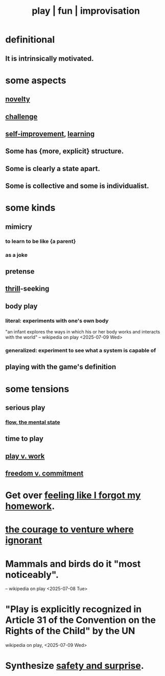 :PROPERTIES:
:ID:       dae618bd-8f97-44ef-b22b-f72adef57bc8
:ROAM_ALIASES: play fun improvisation
:END:
#+title: play | fun | improvisation
* definitional
** It is intrinsically motivated.
* some aspects
** [[id:06e57867-5a5f-462b-b963-56ffa719c9b8][novelty]]
** [[id:3f4d6eb9-0de1-46a1-ba51-9673a2790821][challenge]]
** [[id:a7404dc2-004e-43d5-b8c6-862601cd2c03][self-improvement]], [[id:79287a5a-dd30-4de7-bce9-3d02fc6c858a][learning]]
** Some has {more, explicit} structure.
** Some is clearly a state apart.
** Some is collective and some is individualist.
   :PROPERTIES:
   :ID:       9e634618-e4d6-4842-94ac-98c377fb8c40
   :END:
* some kinds
** mimicry
   :PROPERTIES:
   :ID:       69742fd4-42e3-455a-9676-b22df32f814e
   :END:
*** to learn to be like {a parent}
*** as a joke
** pretense
** [[id:97cfad8a-0d5e-4fca-915b-c6b13ac8b788][thrill]]-seeking
** body play
*** literal: experiments with one's own body
    "an infant explores the ways in which his or her body works and interacts with the world" -- wikipedia on play <2025-07-09 Wed>
*** generalized: experiment to see what a system is capable of
** playing with the game's definition
* some tensions
** serious play
   :PROPERTIES:
   :ID:       411ba191-4092-431f-a8b0-eabd8b6814cf
   :END:
*** [[id:dd74aa97-289b-4fad-9540-6a7445e1484c][flow, the mental state]]
** time to play
   :PROPERTIES:
   :ID:       79f13632-7772-47ff-a39d-ef8dd9816d6c
   :END:
** [[id:e32322dd-0ae6-4c7c-a619-a32accac8763][play v. work]]
** [[id:2e76a07c-c6b4-4d05-968e-0bdd20ee4230][freedom v. commitment]]
* Get over [[id:b885a77c-d3f5-41af-80ae-8baaf6ae0743][feeling like I forgot my homework]].
* [[id:e024e38a-6f93-4717-aa53-cfea0501b7d9][the courage to venture where ignorant]]
* Mammals and birds do it "most noticeably".
  -- wikipedia on play <2025-07-08 Tue>
* "Play is explicitly recognized in Article 31 of the Convention on the Rights of the Child" by the UN
  wikipedia on play, <2025-07-09 Wed>
* Synthesize [[id:dbcb9dd5-9a00-4fe1-bd6f-f585ac8321d7][safety and surprise]].
